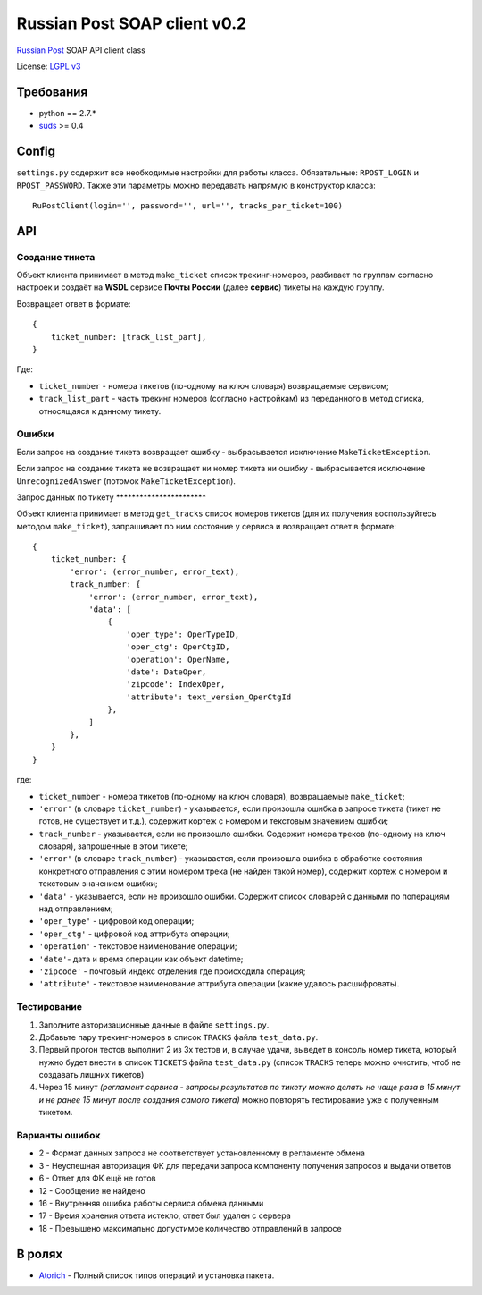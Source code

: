 Russian Post SOAP client v0.2
=============================

|Gitter|

`Russian Post <http://www.russianpost.ru/>`__ SOAP API client class

License: `LGPL v3 <http://opensource.org/licenses/LGPL-3.0>`__

Требования
----------

-  python == 2.7.\*
-  `suds <http://pypi.python.org/pypi/suds/0.4>`__ >= 0.4

Config
------

``settings.py`` содержит все необходимые настройки для работы класса.
Обязательные: ``RPOST_LOGIN`` и ``RPOST_PASSWORD``. Также эти параметры
можно передавать напрямую в конструктор класса:

::

    RuPostClient(login='', password='', url='', tracks_per_ticket=100)

API
---

Создание тикета
~~~~~~~~~~~~~~~

Объект клиента принимает в метод ``make_ticket`` список трекинг-номеров,
разбивает по группам согласно настроек и создаёт на **WSDL** сервисе
**Почты России** (далее **сервис**) тикеты на каждую группу.

Возвращает ответ в формате:

::

    {
        ticket_number: [track_list_part],
    }

Где:

-  ``ticket_number`` - номера тикетов (по-одному на ключ словаря)
   возвращаемые сервисом;
-  ``track_list_part`` - часть трекинг номеров (согласно настройкам) из
   переданного в метод списка, относящаяся к данному тикету.

Ошибки
~~~~~~

Если запрос на создание тикета возвращает ошибку - выбрасывается
исключение ``MakeTicketException``.

Если запрос на создание тикета не возвращает ни номер тикета ни ошибку -
выбрасывается исключение ``UnrecognizedAnswer`` (потомок
``MakeTicketException``).

Запрос данных по тикету \*\*\*\*\*\*\*\*\*\*\*\*\*\*\*\*\*\*\*\*\*\*\*

Объект клиента принимает в метод ``get_tracks`` список номеров тикетов
(для их получения воспользуйтесь методом ``make_ticket``), запрашивает
по ним состояние у сервиса и возвращает ответ в формате:

::

    {
        ticket_number: {
            'error': (error_number, error_text),
            track_number: {
                'error': (error_number, error_text),
                'data': [
                    {
                        'oper_type': OperTypeID,
                        'oper_ctg': OperCtgID,
                        'operation': OperName,
                        'date': DateOper,
                        'zipcode': IndexOper,
                        'attribute': text_version_OperCtgId
                    },
                ]
            },
        }
    }

где:

-  ``ticket_number`` - номера тикетов (по-одному на ключ словаря),
   возвращаемые ``make_ticket``;
-  ``'error'`` (в словаре ``ticket_number``) - указывается, если
   произошла ошибка в запросе тикета (тикет не готов, не существует и
   т.д.), содержит кортеж с номером и текстовым значением ошибки;
-  ``track_number`` - указывается, если не произошло ошибки. Содержит
   номера треков (по-одному на ключ словаря), запрошенные в этом тикете;
-  ``'error'`` (в словаре ``track_number``) - указывается, если
   произошла ошибка в обработке состояния конкретного отправления с этим
   номером трека (не найден такой номер), содержит кортеж с номером и
   текстовым значением ошибки;
-  ``'data'`` - указывается, если не произошло ошибки. Содержит список
   словарей с данными по поперациям над отправлением;
-  ``'oper_type'`` - цифровой код операции;
-  ``'oper_ctg'`` - цифровой код аттрибута операции;
-  ``'operation'`` - текстовое наименование операции;
-  ``'date'``- дата и время операции как объект datetime;
-  ``'zipcode'`` - почтовый индекс отделения где происходила операция;
-  ``'attribute'`` - текстовое наименование аттрибута операции (какие
   удалось расшифровать).

Тестирование
~~~~~~~~~~~~

1. Заполните авторизационные данные в файле ``settings.py``.
2. Добавьте пару трекинг-номеров в список ``TRACKS`` файла
   ``test_data.py``.
3. Первый прогон тестов выполнит 2 из 3х тестов и, в случае удачи,
   выведет в консоль номер тикета, который нужно будет внести в список
   ``TICKETS`` файла ``test_data.py`` (список ``TRACKS`` теперь можно
   очистить, чтоб не создавать лишних тикетов)
4. Через 15 минут *(регламент сервиса - запросы результатов по тикету
   можно делать не чаще раза в 15 минут и не ранее 15 минут после
   создания самого тикета)* можно повторять тестирование уже с
   полученным тикетом.

Варианты ошибок
~~~~~~~~~~~~~~~

-  2 - Формат данных запроса не соответствует установленному в
   регламенте обмена
-  3 - Неуспешная авторизация ФК для передачи запроса компоненту
   получения запросов и выдачи ответов
-  6 - Ответ для ФК ещё не готов
-  12 - Сообщение не найдено
-  16 - Внутренняя ошибка работы сервиса обмена данными
-  17 - Время хранения ответа истекло, ответ был удален с сервера
-  18 - Превышено максимально допустимое количество отправлений в
   запросе

В ролях
-------

-  `Atorich <https://github.com/Atorich>`__ - Полный список типов
   операций и установка пакета.

.. |Gitter| image:: https://badges.gitter.im/Join%20Chat.svg
   :target: https://gitter.im/qnub/ru-post-soap-client?utm_source=badge&utm_medium=badge&utm_campaign=pr-badge&utm_content=badge
